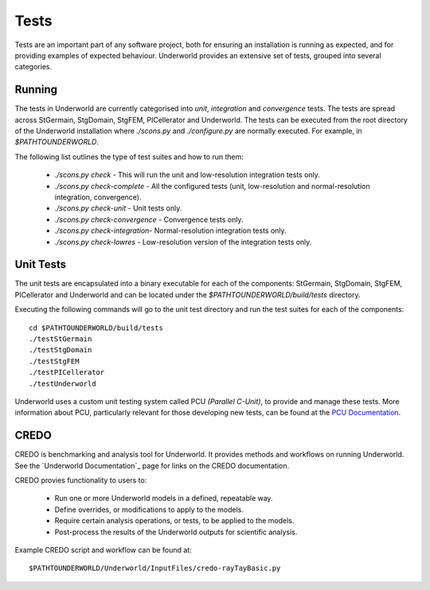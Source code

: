 .. _uw-testing:

Tests
=====

Tests are an important part of any software project, both for ensuring an installation is running as
expected, and for providing examples of expected behaviour. Underworld provides an extensive set
of tests, grouped into several categories.

Running
-------

The tests in Underworld are currently categorised into `unit`, `integration` and `convergence` tests.
The tests are spread across StGermain, StgDomain, StgFEM, PICellerator and Underworld. The tests
can be executed from the root directory of the Underworld installation where `./scons.py` and 
`./configure.py` are normally executed. For example, in *$PATHTOUNDERWORLD*.

The following list outlines the type of test suites and how to run them:

 * *./scons.py check* - This will run the unit and low-resolution integration tests
   only.
 * *./scons.py check-complete* - All the configured tests (unit, low-resolution and
   normal-resolution integration, convergence).
 * *./scons.py check-unit* - Unit tests only.
 * *./scons.py check-convergence* - Convergence tests only.
 * *./scons.py check-integration*- Normal-resolution integration tests only.  
 * *./scons.py check-lowres* - Low-resolution version of the integration tests only.

Unit Tests
----------

The unit tests are encapsulated into a binary executable for each of the components: StGermain,
StgDomain, StgFEM, PICellerator and Underworld and can be located under the
*$PATHTOUNDERWORLD/build/tests* directory.

Executing the following commands will go to the unit test directory and run the test suites for
each of the components::
 
 cd $PATHTOUNDERWORLD/build/tests
 ./testStGermain
 ./testStgDomain
 ./testStgFEM
 ./testPICellerator
 ./testUnderworld

Underworld uses a custom unit testing system called PCU *(Parallel C-Unit)*, to provide and
manage these tests. More information about PCU, particularly relevant for those developing new
tests, can be found at the `PCU Documentation <https://www.underworldproject.org/pcu-doc/>`_.

CREDO
-----

CREDO is benchmarking and analysis tool for Underworld. It provides methods and workflows on
running Underworld. See the `Underworld Documentation`_ page for links on the CREDO documentation. 

CREDO provies functionality to users to:

 * Run one or more Underworld models in a defined, repeatable way.
 * Define overrides, or modifications to apply to the models.
 * Require certain analysis operations, or tests, to be applied to the models.
 * Post-process the results of the Underworld outputs for scientific analysis.

Example CREDO script and workflow can be found at::

 $PATHTOUNDERWORLD/Underworld/InputFiles/credo-rayTayBasic.py

